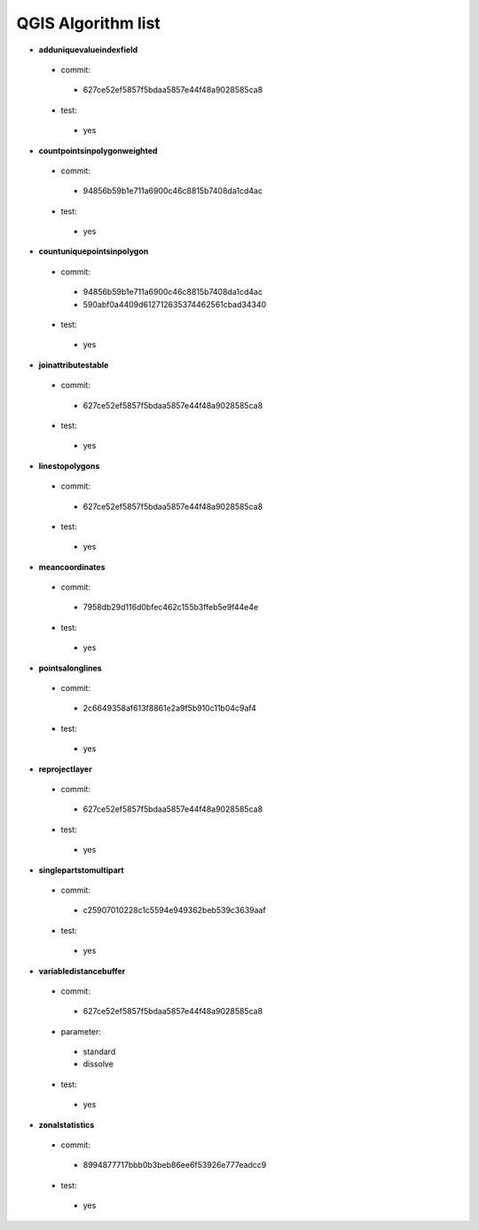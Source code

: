 ###################
QGIS Algorithm list
###################

* **adduniquevalueindexfield** 

 * commit: 

  * 627ce52ef5857f5bdaa5857e44f48a9028585ca8 

 * test: 

  * yes 

* **countpointsinpolygonweighted** 

 * commit: 

  * 94856b59b1e711a6900c46c8815b7408da1cd4ac 

 * test: 

  * yes 

* **countuniquepointsinpolygon** 

 * commit: 

  * 94856b59b1e711a6900c46c8815b7408da1cd4ac 

  * 590abf0a4409d612712635374462561cbad34340 

 * test: 

  * yes 

* **joinattributestable** 

 * commit: 

  * 627ce52ef5857f5bdaa5857e44f48a9028585ca8 

 * test: 

  * yes 

* **linestopolygons** 

 * commit: 

  * 627ce52ef5857f5bdaa5857e44f48a9028585ca8 

 * test: 

  * yes 

* **meancoordinates** 

 * commit: 

  * 7958db29d116d0bfec462c155b3ffeb5e9f44e4e 

 * test: 

  * yes 

* **pointsalonglines** 

 * commit: 

  * 2c6649358af613f8861e2a9f5b910c11b04c9af4 

 * test: 

  * yes 

* **reprojectlayer** 

 * commit: 

  * 627ce52ef5857f5bdaa5857e44f48a9028585ca8 

 * test: 

  * yes 

* **singlepartstomultipart** 

 * commit: 

  * c25907010228c1c5594e949362beb539c3639aaf 

 * test: 

  * yes 

* **variabledistancebuffer** 

 * commit: 

  * 627ce52ef5857f5bdaa5857e44f48a9028585ca8 

 * parameter: 

  * standard 

  * dissolve 

 * test: 

  * yes 

* **zonalstatistics** 

 * commit: 

  * 8994877717bbb0b3beb86ee6f53926e777eadcc9 

 * test: 

  * yes 

